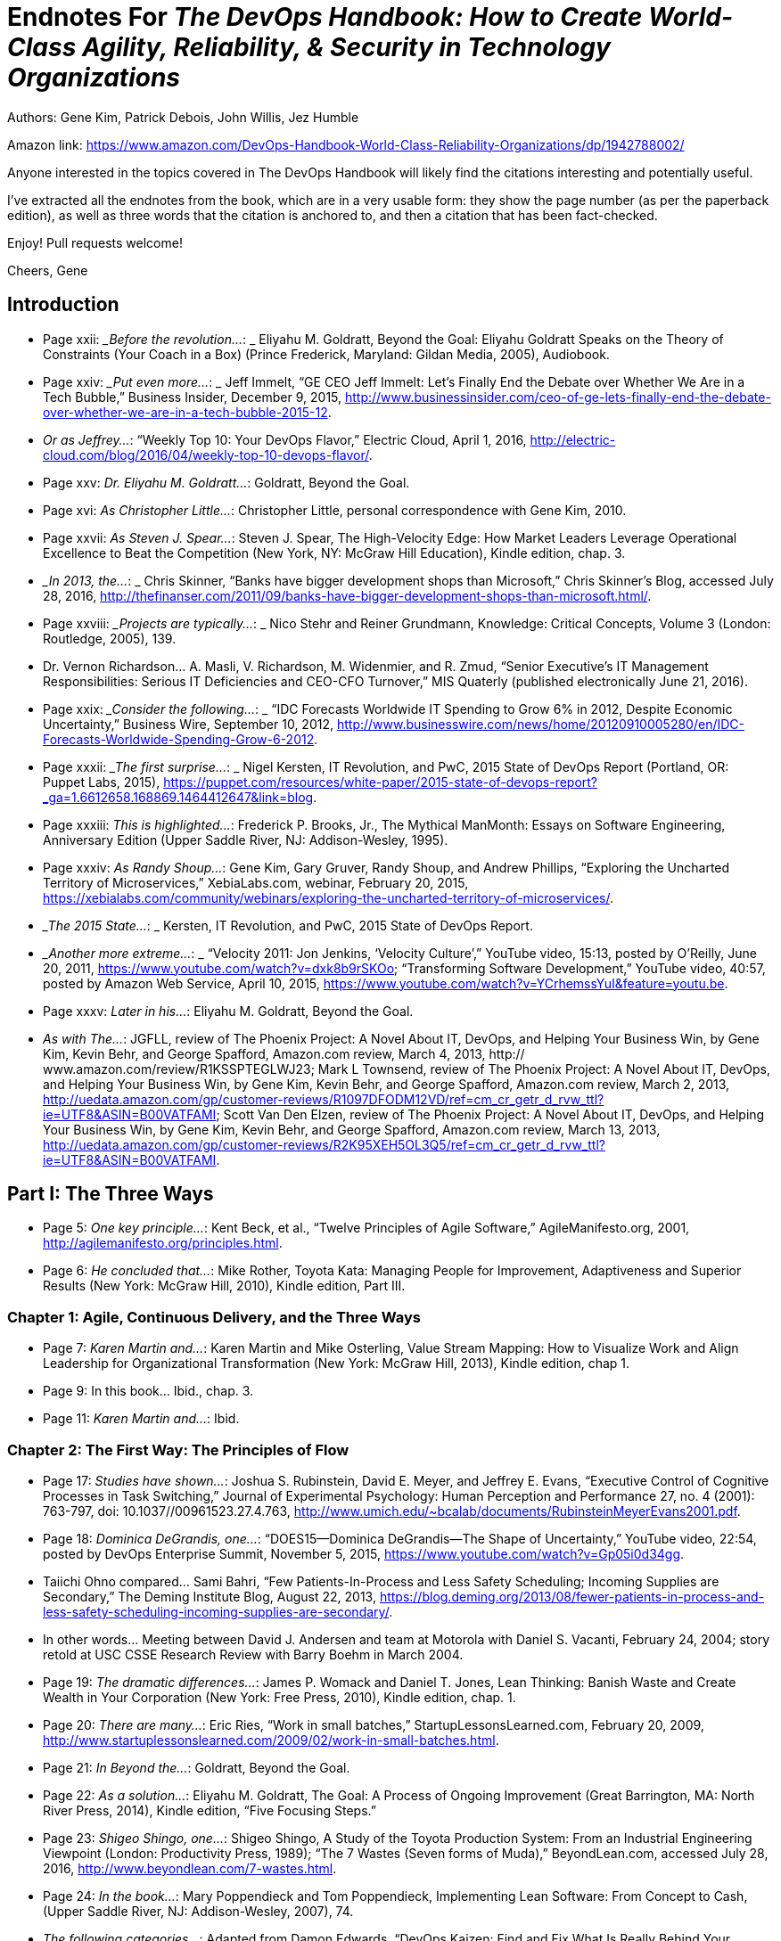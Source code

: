 
= Endnotes For _The DevOps Handbook: How to Create World-Class Agility, Reliability, & Security in Technology Organizations_

Authors: Gene Kim, Patrick Debois, John Willis, Jez Humble

Amazon link: https://www.amazon.com/DevOps-Handbook-World-Class-Reliability-Organizations/dp/1942788002/

Anyone interested in the topics covered in The DevOps Handbook will likely find the citations interesting and potentially useful.

I've extracted all the endnotes from the book, which are in a very usable form: they show the page number (as per the paperback edition), as well as three words that the citation is anchored to, and then a citation that has been fact-checked.

Enjoy!  Pull requests welcome!

Cheers,
Gene



:numbered!:


== Introduction

* Page xxii:	__Before the revolution…_: _ Eliyahu M. Goldratt, Beyond the Goal: Eliyahu Goldratt Speaks on the Theory of Constraints (Your Coach in a Box) (Prince Frederick, Maryland: Gildan Media, 2005), Audiobook.

* Page xxiv: __Put even more…_: _ Jeff Immelt, “GE CEO Jeff Immelt: Let’s Finally End the Debate over Whether We Are in a Tech Bubble,” Business Insider, December 9, 2015, http://www.businessinsider.com/ceo-of-ge-lets-finally-end-the-debate-over-whether-we-are-in-a-tech-bubble-2015-12.

* _Or as Jeffrey…_:  “Weekly Top 10: Your DevOps Flavor,” Electric Cloud, April 1, 2016,  http://electric-cloud.com/blog/2016/04/weekly-top-10-devops-flavor/.

* Page xxv: _Dr. Eliyahu M. Goldratt…_:  Goldratt, Beyond the Goal.

* Page xvi: _As Christopher Little…_:  Christopher Little, personal correspondence with Gene Kim, 2010.

* Page xxvii: _As Steven J. Spear…_:  Steven J. Spear, The High-Velocity Edge: How Market Leaders Leverage Operational Excellence to Beat the Competition (New York, NY: McGraw Hill Education), Kindle edition, chap. 3.

* __In 2013, the…_: _ Chris Skinner, “Banks have bigger development shops than Microsoft,” Chris Skinner’s Blog, accessed July 28, 2016, 
http://thefinanser.com/2011/09/banks-have-bigger-development-shops-than-microsoft.html/.

* Page xxviii: __Projects are typically…_: _ Nico Stehr and Reiner Grundmann,
Knowledge: Critical Concepts, Volume 3 (London: Routledge, 2005), 139.

* Dr. Vernon Richardson… A. Masli, V.  Richardson, M. Widenmier, and R. Zmud, “Senior Executive’s IT Management Responsibilities: Serious IT Deficiencies and CEO-CFO Turnover,” MIS Quaterly (published electronically June 21, 2016).

* Page xxix: __Consider the following…_: _ “IDC Forecasts Worldwide IT Spending to Grow 6% in 2012, Despite Economic Uncertainty,” Business Wire, September 10, 2012, http://www.businesswire.com/news/home/20120910005280/en/IDC-Forecasts-Worldwide-Spending-Grow-6-2012.

* Page xxxii: __The first surprise…_: _ Nigel Kersten, IT Revolution, and PwC, 2015 State of DevOps Report (Portland, OR: Puppet Labs, 2015), https://puppet.com/resources/white-paper/2015-state-of-devops-report?_ga=1.6612658.168869.1464412647&link=blog.

* Page xxxiii: _This is highlighted…_:  Frederick P. Brooks, Jr., The Mythical ManMonth: Essays on Software Engineering, Anniversary Edition (Upper Saddle River, NJ: Addison-Wesley, 1995).

* Page xxxiv: _As Randy Shoup…_:  Gene Kim, Gary Gruver, Randy Shoup, and Andrew Phillips, “Exploring the Uncharted Territory of Microservices,” XebiaLabs.com, webinar, February 20, 2015, https://xebialabs.com/community/webinars/exploring-the-uncharted-territory-of-microservices/.

* __The 2015 State…_: _ Kersten, IT Revolution, and PwC, 2015 State of DevOps Report.

* __Another more extreme…_: _ “Velocity 2011: Jon Jenkins, ‘Velocity Culture’,” YouTube video, 15:13, posted by O’Reilly, June 20, 2011, https://www.youtube.com/watch?v=dxk8b9rSKOo; “Transforming Software Development,” YouTube video, 40:57, posted by Amazon Web Service, April 10, 2015,  https://www.youtube.com/watch?v=YCrhemssYuI&feature=youtu.be. 

* Page xxxv:	_Later in his…_:  Eliyahu M. Goldratt, Beyond the Goal.

* _As with The…_:  JGFLL, review of The Phoenix Project: A Novel About IT, DevOps, and Helping Your Business Win, by Gene Kim, Kevin Behr, and George Spafford, Amazon.com review, March 4, 2013, http:// www.amazon.com/review/R1KSSPTEGLWJ23; Mark L Townsend, review of The Phoenix Project: A Novel About IT, DevOps, and Helping Your Business Win, by Gene Kim, Kevin Behr, and George Spafford, Amazon.com review, March 2, 2013, http://uedata.amazon.com/gp/customer-reviews/R1097DFODM12VD/ref=cm_cr_getr_d_rvw_ttl?ie=UTF8&ASIN=B00VATFAMI; Scott Van Den Elzen, review of The Phoenix Project: A Novel About IT, DevOps, and Helping Your Business Win, by Gene Kim, Kevin Behr, and George Spafford, Amazon.com review, March 13, 2013, http://uedata.amazon.com/gp/customer-reviews/R2K95XEH5OL3Q5/ref=cm_cr_getr_d_rvw_ttl?ie=UTF8&ASIN=B00VATFAMI.

== Part I: The Three Ways

* Page 5:	 _One key principle…_:  Kent Beck, et al., “Twelve Principles of Agile Software,” AgileManifesto.org, 2001, http://agilemanifesto.org/principles.html.

* Page 6:	 _He concluded that…_:  Mike Rother, Toyota Kata: Managing People for Improvement, Adaptiveness and Superior Results (New York: McGraw Hill, 2010), Kindle edition, Part III.

=== Chapter 1: Agile, Continuous Delivery, and the Three Ways

* Page 7:	 _Karen Martin and…_:  Karen Martin and Mike Osterling, Value Stream Mapping: How to Visualize Work and Align Leadership for Organizational Transformation (New York: McGraw Hill, 2013), Kindle edition, chap 1.

* Page 9:		In this book… Ibid., chap. 3.

* Page 11:		_Karen Martin and…_:  Ibid.

=== Chapter 2: The First Way: The Principles of Flow

* Page 17:	 _Studies have shown…_:  Joshua S. Rubinstein, David E. Meyer, and Jeffrey E. Evans, “Executive Control of Cognitive Processes in Task Switching,” Journal of Experimental Psychology: Human Perception and Performance 27, no. 4 (2001): 763-797, doi: 10.1037//00961523.27.4.763, http://www.umich.edu/~bcalab/documents/RubinsteinMeyerEvans2001.pdf.

* Page 18:	 _Dominica DeGrandis, one…_:  “DOES15—Dominica DeGrandis—The Shape of Uncertainty,” YouTube video, 22:54, posted by DevOps Enterprise Summit, November 5, 2015, https://www.youtube.com/watch?v=Gp05i0d34gg.

* Taiichi Ohno compared… Sami Bahri, “Few Patients-In-Process and Less Safety Scheduling; Incoming Supplies are Secondary,” The Deming Institute Blog, August 22, 2013, https://blog.deming.org/2013/08/fewer-patients-in-process-and-less-safety-scheduling-incoming-supplies-are-secondary/.

* In other words… Meeting between David J. Andersen and team at Motorola with Daniel S. Vacanti, February 24, 2004; story retold at USC CSSE Research Review with Barry Boehm in March 2004.

* Page 19:	 _The dramatic differences…_:  James P. Womack and Daniel T. Jones, Lean Thinking: Banish Waste and Create Wealth in Your Corporation (New York: Free Press, 2010), Kindle edition, chap. 1.

* Page 20:	 _There are many…_:  Eric Ries, “Work in small batches,” StartupLessonsLearned.com, February 20, 2009, http://www.startuplessonslearned.com/2009/02/work-in-small-batches.html.

* Page 21:	 _In Beyond the…_:  Goldratt, Beyond the Goal.

* Page 22:	 _As a solution…_:  Eliyahu M. Goldratt, The Goal: A Process of Ongoing Improvement (Great Barrington, MA: North River Press, 2014), Kindle edition, “Five Focusing Steps.”

* Page 23:	 _Shigeo Shingo, one…_:  Shigeo Shingo, A Study of the Toyota Production System: From an Industrial Engineering Viewpoint (London: Productivity Press, 1989); “The 7 Wastes (Seven forms of Muda),” BeyondLean.com, accessed July 28, 2016, http://www.beyondlean.com/7-wastes.html.

* Page 24:	 _In the book…_:  Mary Poppendieck and Tom Poppendieck, Implementing Lean Software: From Concept to Cash, (Upper Saddle River, NJ: Addison-Wesley, 2007), 74.

* _The following categories…_:  Adapted from Damon Edwards, “DevOps Kaizen: Find and Fix What Is Really Behind Your Problems,” Slideshare.net, posted by dev2ops, May 4, 2015, http://www.slideshare.net/dev2ops/dev-ops-kaizen-damon-edwards.

=== Chapter 3: The Second Way: The Principles of Feedback

* Page 28:	 _Dr. Charles Perrow…_:  Charles Perrow, Normal Accidents: Living with High Risk Technologies (Princeton, NJ: Princeton University Press, 1999).

* _Dr. Sidney Dekker…_:  Dr. Sidney Dekker, The Field Guide to Understanding Human Error (Lund University, Sweden: Ashgate, 2006).

* _After he decoded…_:  Spear, The High-Velocity Edge, chap. 8.

* Dr. Spear extended… Ibid.

* Page 29:	 _Dr. Peter Senge…_:  Peter M. Senge, The Fifth Discipline: The Art & Practice of the Learning Organization (New York: Doubleday, 2006), Kindle edition, chap. 5.

* _In one well-documented…_:  “NUMMI,” This American Life, March 26, 2010,  http://www.thisamericanlife.org/radio-archives/episode/403/transcript.

* Page 30:	 As Elisabeth Hendrickson… “DOES15 Elisabeth Hendrickson Its All About Feedback,” YouTube video, 34:47, posted by DevOps Enterprise Summit, November 5, 2015, https://www.youtube.com/watch?v=r2BFTXBundQ.
“In doings so… Spear, The High-Velocity Edge, chap. 1.

* Page 31:	 _As Dr. Spear…_:  Ibid., chap. 4.

* _In the 1700s…_:  Dr. Thomas Sowell, Knowledge and Decisions (New York: Basic Books, 1980), 222.

* Page 34:		_As Gary Gruver…_:  Gary Gruver, personal correspondence with Gene Kim, 2014.

=== Chapter 4: The Third Way: The Principles of Continual Learning and Experimentation

* Page 37:	 _For instance, in…_:  Paul Adler, “Time-and-Motion Regained,” Harvard Business Review, January-February 1993, https://hbr.org/1993/01/time-and-motion-regained.

* Page 38:	 _The “name, blame…_:  Dekker, The Field Guide to Understanding Human Error, chap. 1.

* _Dr. Sidney Dekker…_:  “Just Culture: Balancing Safety and Accountability,” Lund University, Human Factors & System Safety website, November 6, 2015, http://www.humanfactors.lth.se/sidney-dekker/books/just-culture/.

* Page 39:	 _He observed that…_:  Ron Westrum, “The study of information flow: A personal journey,” Proceedings of Safety Science 67 (August 2014): 58-63, https://www.researchgate.net/publication/261186680_The_study_of_information_flow_A_personal_journey.

* _As Bethany Macri…_:  Bethany Macri, “Morgue: Helping Better Understand Events by Building a Post Mortem Tool Bethany Macri,” Vimeo video, 33:34, posted by info@devopsdays.org, October 18, 2013, http://vimeo.com/77206751.

* _Dr. Spear observes…_:  Spear, The High-Velocity Edge, chap. 1.

* _In The Fifth…_:  Senge, The Fifth Discipline, chap. 1.

* _Mike Rother observed…_:  Mike Rother, Toyota Kata, 12.

* _This is why…_:  Mike Orzen, personal correspondence with Gene Kim, 2012.

* Page 41:	 _Consider the following…_:  “Paul O’Neill,” Forbes, October 11, 2001, http://www.forbes.com/2001/10/16/poneill.html.

* _In 1987, Alcoa…_:  Spear, The High-Velocity Edge, chap. 4.

* _As Dr. Spear…_:  Ibid.

* Page 42:	 _A remarkable example…_:  Ibid., chap. 5.

* Page 44:	 _This process of…_:  Nassim Nicholas Taleb, Antifragile: Things That Gain from Disorder (Incerto), (New York: Random House, 2012).

* _According to Womack…_:  Jim Womack, Gemba Walks (Cambridge, MA: Lean Enterprise Institute, 2011), Kindle edition, location 4113.

* Page 45:	 _Mike Rother formalized…_:  Rother, Toyota Kata, Part IV.

* _Mike Rother observes…_:  Ibid., Conclusion.

== Part II: Where To Start

=== Chapter 5: Selecting Which Value Stream to Start With

* Page 51:	 _Therefore, we must…_:  Michael Rembetsy and Patrick McDonnell, “Continuously Deploying Culture [at Etsy],” Slideshare.net, October 4, 2012, posted by Patrick McDonnel.bl, http://www.slideshare.net/mcdonnps/continuously-deploying-culture-scaling-culture-at-etsy-14588485.

* _In 2015, Nordstrom…_:  “Nordstrom, Inc.,” company profile on Vault. com, http://www.vault.com/company-profiles/retail/nordstrom-inc/company-overview.aspx.

* _The stage for…_:  Courtney Kissler, “DOES14 Courtney Kissler Nordstrom Transforming to a Culture of Continuous Improvement,” YouTube video, 29:59, posted by DevOps Enterprise Summit 2014, October 29, 2014, https://www.youtube.com/watch?v=0ZAcsrZBSlo.

* These organizations were… Tom Gardner, “Barnes & Noble, Blockbuster, Borders: The Killer B’s Are Dying,” The Motley Fool, July 21, 2010, http://www.fool.com/investing/general/2010/07/21/barnes-noble-blockbuster-borders-the-killer-bs-are.aspx.

* Page 52:	 _As Kissler described…_:  Kissler, “DOES14 Courtney Kissler Nordstrom.”

* _As Kissler said…_:  Ibid; Alterations to quote made by Courtney Kissler via personal correspondence with Gene Kim, 2016.

* Page 53:	 _As Kissler stated…_:  Ibid; Alterations to quote made by Courtney Kissler via personal correspondence with Gene Kim, 2016.

* _In 2015, Kissler…_:  Ibid.

* _She continued, “This…_:  Ibid.

* Page 54:	 _Kissler concluded, “From…_:  Ibid.

* _An example of…_:  Ernest Mueller, “Business model driven cloud adoption: what NI Is doing in the cloud,” Slideshare.net, June 28, 2011, posted by Ernest Mueller, http://www.slideshare.net/mxyzplk/business-model-driven-cloud-adoption-what-ni-is-doing-in-the-cloud.


* Page 55:	 _Although many believe…_:  Unpublished calculation by Gene Kim after the 2014 DevOps Enterprise Summit.
Indeed, one of… Kersten, IT Revolution, and PwC, 2015 State of DevOps Report.

* Page 56:	 _CSG (2013): In…_:  Prugh, “DOES14: Scott Prugh, CSG DevOps and Lean in Legacy Environments,” Slideshare.net, November 14, 2014, posted by DevOps Enterprise Summit, http://www.slideshare.net/DevOpsEnterpriseSummit/scott-prugh.

* Etsy (2009): In… Rembetsy and McDonnell, “Continuously Deploying Culture [at Etsy].”

* Page 56:	 _The Gartner research…_:  Bernard Golden, “What Gartner’s Bimodal IT Model Means to Enterprise CIOs,” CIO Magazine, January 27, 2015, http://www.cio.com/article/2875803/cio-role/what-gartner-s-bimodal-it-model-means-to-enterprise-cios.html.

* _Systems of record…_:  Ibid.
* _Systems of engagement…_:  Ibid.

* Page 57:	 _The data from…_:  Kersten, IT Revolution, and PwC, 2015 State of DevOps Report.
* _Scott Prugh, VP…_:  Scott Prugh, personal correspondence with Gene Kim, 2014.
* _Geoffrey A. Moore…_:  Geoffrey A. Moore and Regis McKenna, Crossing the Chasm: Marketing and Selling High-Tech Products to Mainstream Customers (New York: HarperCollins, 2009), 11.

* Page 58:	 _Big bang, top-down…_:  Linda Tucci, “Four Pillars of PayPal’s ‘Big Bang’ Agile Transformation,” TechTarget, August 2014, http://searchcio.techtarget.com/feature/Four-pillars-of-PayPals-big-bang-Agile-transformation.

* Page 59:	 _The following list…_:  “Creating High Velocity Organizations,” description of course by Roberto Fernandez and Steve Spear, MIT Sloan Executive Education website, accessed May 30, 2016, http://executive.mit.edu/openenrollment/program/organizational-development-high-velocity-organizations.

* But as Ron van Kemenade… Ron Van Kemande, “Nothing Beats Engineering Talent: The Agile Transformation at ING,” presentation at the DevOps Enterprise Summit, London, UK, June 30-July 1, 2016.

* Page 60:	 _Peter Drucker, a…_:  Leigh Buchanan, “The Wisdom of Peter Drucker from A to Z,” Inc., November 19, 2009, http://www.inc.com/articles/2009/11/drucker.html.

=== Chapter 6: Understanding the Work in Our Value Stream, Making it Visible, and Expanding it Across the Organization

* Page 61:	 _Over the years…_:  Kissler, “DOES14 Courtney Kissler Nordstrom.”

* _Kissler explained:…_: Ross Clanton and Michael Ducy, interview of Courtney Kissler and Jason Josephy, “Continuous Improvement at Nordstrom,” The Goat Farm, podcast audio, June 25, 2015, http://goatcan.do/2015/06/25/the-goat-farm-episode-7-continuous-improvement-at-nordstrom/.

* Page 62:	 _She said proudly…_:  Ibid.

* Page 63:	 _Technology executives or…_:  Brian Maskell, “What Does This Guy Do? Role of Value Stream Manager,” Maskell, July 3, 2015, http://blog.maskell.com/?p=2106http://www.lean.org/common/display/?o=221.

* Page 64:	 _Damon Edwards observed…_:  Damon Edwards, “DevOps Kaizen: Find and Fix What Is Really Behind Your Problems,” Slideshare.net, posted by dev2ops, May 4, 2015, http://www.slideshare.net/dev2ops/dev-ops-kaizen-damon-edwards.

* Page 66:	 _In their book …_: Vijay Govindarajan and Chris Trimble, The Other Side of Innovation: Solving the Execution Challenge (Boston, MA: Harvard Business Review, 2010) Kindle edition.

* Page 67:	 _Based on their…_: Ibid., Part I.
* Page 70:	 _After the near-death…_:  Marty Cagan, Inspired: How to Create Products Customers Love (Saratoga, CA: SVPG Press, 2008), 12.
* _Cagan notes that…_:  Ibid.

* Page 71:	 _Six months after…_:  Ashlee Vance, “LinkedIn: A Story About Silicon Valley’s Possibly Unhealthy Need for Speed,” Bloomberg, April 30, 2013, http://www.bloomberg.com/bw/articles/2013-04-29/linkedin-a-story-about-silicon-valleys-possibly-unhealthy-need-for-speed.

* _LinkedIn was created…_:  “LinkedIn started back in 2003 — Scaling LinkedIn A Brief History,” Slideshare.net, posted by Josh Clemm, November 9, 2015, http://www.slideshare.net/joshclemm/how-linkedin-scaled-a-brief-history/3-LinkedIn_started_back_in_2003.

* _One year later…_:  Jonas Klit Nielsen, “8 Years with LinkedIn – Looking at the Growth [Infographic],” MindJumpers.com, May 10, 2011, http://www.mindjumpers.com/blog/2011/05/linkedin-growth-infographic/.

* _By November 2015…_:   “LinkedIn started back in 2003,” Slideshare.net.

* _The problem was…_:  “From a Monolith to Microservices + REST: The Evolution of LinkedIn’s Architecture,” Slideshare.net, posted by Karan Parikh, November 6, 2014, http://www.slideshare.net/parikhk/restli-and-deco.

* _Josh Clemm, a…_:  “LinkedIn started back in 2003,” Slideshare.net.

* Page 72:	 _In 2013, journalist…_:  Vance, “LinkedIn: A Story About,” Bloomberg.

* _Scott launched Operation…_:  “How I Structured Engineering Teams at LinkedIn and AdMob for Success,” First Round Review, 2015, http://firstround.com/review/how-i-structured-engineering-teams-at-linkedin-and-admob-for-success/.

* _Scott described one…_:  Ashlee Vance, “Inside Operation InVersion, the Code Freeze that Saved LinkedIn,” Bloomberg, April 11, 2013, http://www.bloomberg.com/news/articles/2013-04-10/inside-operation-inversion-the-code-freeze-that-saved-linkedin.

* _However, Vance described…_:  Vance, “LinkedIn: A Story About,” Bloomberg.
* _As Josh Clemm…_:  “LinkedIn started back in 2003,” Slideshare.net.
* _Kevin Scott stated…_:  “How I Structured Engineering Teams,” First Round Review.
* Page 73:	 _As Christopher Little…_:  Christopher Little, personal correspondence with Gene Kim, 2011.
* Page 74:	 _As Ryan Martens…_:  Ryan Martens, personal correspondence with Gene Kim, 2013.

=== Chapter 7: How to Design Our Organization and Architecture with Conway’s Law in Mind

* Page 77:		_He observed, “After…_: Dr. Melvin E. Conway, “How Do Committees Invent?” MelConway.com,  http://www.melconway.com/research/committees.html, previously published in Datamation, April 1968.
These observations led… Ibid.
* Page 77:	 _Eric S. Raymond, author…_:  Eric S. Raymond, “Conway’s Law,” catb. org, accessed May 31, 2016, http://catb.org/~esr/jargon/.
* Page 78:	 _Etsy’s DevOps journey…_:  Sarah Buhr, “Etsy Closes Up 86 Percent on First Day of Trading,” Tech Crunch, April 16, 2015, http://techcrunch.com/2015/04/16/etsy-stock-surges-86-percent-at-close-of-first-day-of-trading-to-30-per-share/.
* _As Ross Snyder…_:  “Scaling Etsy: What Went Wrong, What Went Right,” Slideshare.net, posted by Ross Snyder, October 5, 2011, http://www.slideshare.net/beamrider9/scaling-etsy-what-went-wrong-what-went-right.
* _As Snyder observed…_:  Ibid.
* _In other words…_:  Sean Gallagher, “When ‘Clever’ Goes Wrong: How Etsy Overcame Poor Architectural Choices,” Arstechnica, October 3, 2011, http://arstechnica.com/business/2011/10/when-clever-goes-wrong-how-etsy-overcame-poor-architectural-choices/.

* _Snyder explained that…_:  “Scaling Etsy” Slideshare.net.
* Page 79:	 _Etsy initially had…_:  Ibid.
* _In the spring…_:  Ibid.
* _As Snyder described…_:  Ross Snyder, “Surge 2011—Scaling Etsy: What Went Wrong, What Went Right,” YouTube video, posted by Surge Conference, December 23, 2011, https://www.youtube.com/watch?v=eenrfm50mXw.
* Page 80:	 _As Snyder said…_:  Ibid.
* Sprouter was one… “Continuously Deploying Culture: Scaling Culture at Etsy Velocity Europe 2012,” Slideshare.net, posted by Patrick McDonnell, October 4, 2012, http://www.slideshare.net/mcdonnps/continuously-deploying-culture-scaling-culture-at-etsy-14588485.
* _They are defined…_:  “Creating High Velocity Organizations,” description of course by Roberto Fernandez and Steven Spear.
* Page 82:		Adrian Cockcroft remarked… Adrian Cockcroft, personal correspondence with Gene Kim, 2014.
* Page 84:	 _In the Lean…_:  Spear, The High-Velocity Edge, chap. 8.
* _As Mike Rother…_:  Rother, Toyota Kata, 250.

* _Reflecting on shared…_:  “DOES15 Jody Mulkey DevOps in the Enterprise: A Transformation Journey,” YouTube video, 28:22, posted by DevOps Enterprise Summit, November 5, 2015, https://www.youtube.com/watch?v=USYrDaPEFtM.

* Page 85:	 _He continued, “The…_:  Ibid.
* _Pedro Canahuati, their…_:  Pedro Canahuati, “Growing from the Few to the Many: Scaling the Operations Organization at Facebook,” InfoQ, December 16, 2013, http://www.infoq.com/presentations/scaling-operations-facebook.

* _When departments over-specialize…_:  Spear, The High-Velocity Edge, chap. 1.
* Page 86:	 _Scott Prugh writes…_:  Scott Prugh, “Continuous Delivery,” Scaled Agile Framework, updated February 14, 2013, http://www.scaledagileframework.com/continuous-delivery/. 
* _“By cross-training…_:  Ibid.
* _“Traditional managers will…_:  Ibid.
* Page 87:	 _Furthermore, as Prugh…_:  Ibid.
* _When we value…_:  Dr. Carol Dweck, “Carol Dweck Revisits the ‘Growth Mindset,’” Education Week, September 22, 2015, http:// www.edweek.org/ew/articles/2015/09/23/carol-dweck-revisits-the-growth-mindset.html.

* _As Jason Cox…_:  Jason Cox, “Disney DevOps: To Infinity and Beyond,” presentation at DevOps Enterprise Summit 2014, San Francisco, CA, October 2014.
* Page 88:	 As John Lauderbach… John Lauderbach, personal conversation with Gene Kim, 2001.
* Page 89:	 _These properties are…_:  Tony Mauro, “Adopting Microservices at Netflix: Lessons for Architectural Design,” NGINX, February 19, 2015, https://www.nginx.com/blog/microservices-at-netflix-architectural-best-practices/.; 

* Adam Wiggins, “The Twelve-Factor App,” 12Factor.net, January 30, 2012, http://12factor.net/.
* Page 90:	 _Randy Shoup, former…_:  “Exploring the Uncharted Territory of Microservices,” YouTube video, 56:50, posted by XebiaLabs, Inc., February 20, 2015, https://www.youtube.com/watch?v=MRa21icSIQk.
* Page 91:	 _Amazon CTO Werner…_:  Larry Dignan, “Little Things Add Up,”
Baseline, October 19, 2005, http://www.baselinemag.com/c/a/Projects-Management/Profiles-Lessons-From-the-Leaders-in-the-iBaselinei500/3.
* _Target is the…_:  Heather Mickman and Ross Clanton, “DOES15
* Heather Mickman & Ross Clanton (Re)building an Engineering Culture: DevOps at Target,” YouTube video, 33:39, posted by DevOps Enterprise Summit, November 5, 2015, https://www.youtube.com/watch?v=7s-VbB1fG5o.
* _As Mickman described…_:  Ibid.
* Page 92:	 _In an attempt… Ibid. Because our team… Ibid. In the following…_:  Ibid.
* Page 93:	 _These changes have…_:  Ibid.
* _The API Enablement…_:  Ibid.

=== Chapter 8: How to Get Great Outcomes by Integrating Operations into the Daily Work of Development

* Page 95:		_At Big Fish…_:  “Big Fish Celebrates 11th Consecutive Year of Record Growth,” BigFishGames.com, January 28, 2014, http://pressroom.bigfishgames.com/2014-01-28-Big-Fish-Celebrates-11th-Consecutive-Year-of-Record-Growth.
* Page 96:	 _He observed that…_: Paul Farrall, personal correspondence with Gene Kim, January 2015.
* _Farrall defined two…_:  Ibid., 2014.
* _He concludes, “The…_:  Ibid.
* Page 97:	 _Ernest Mueller observed…_:  Ernest Mueller, personal correspondence with Gene Kim, 2014.
* _As Damon Edwards…_: Edwards, “DevOps Kaizen.”
* Page 98:	 _Dianne Marsh, Director…_:  “Dianne Marsh ‘Introducing Change while Preserving Engineering Velocity,” YouTube video, 17:37, posted by Flowcon, November 11, 2014, https://www.youtube.com/watch?v=eW3ZxY67fnc.
* Page 99:	 _Jason Cox said…_:  Jason Cox, “Disney DevOps.”
* Page 100:	 _At Etsy, this…_:  “devopsdays Minneapolis 2015 Katherine Daniels
DevOps: The Missing Pieces,” YouTube video, 33:26, posted by DevOps Minneapolis, July 13, 2015, https://www.youtube.com/watch?v=LNJkVw93yTU.
* Page 102:		_As Ernest Mueller…_:  Ernest Mueller, personal correspondence with Gene Kim, 2015.
* _Scrum is an agile…_: Hirotaka Takeuchi and Ikujiro Nonaka, “New Product Development Game,” Harvard Business Review (January 1986): 137-146.

== Part III: The First Way: The Technical Practices Of Flow 


=== Chapter 9: Create the Foundations of Our Deployment Pipeline

* Page 111:	 _In her presentation…_:  Em Campbell-Pretty, “DOES14 Em CampbellPretty How a Business Exec Led Agile, Lead, CI/CD,” YouTube video, 29:47, posted by DevOps Enterprise Summit, April 20, 2014, https://www.youtube.com/watch?v=-4pIMMTbtwE.
* _Campbell-Pretty became…_:  Ibid.
* Page 112:	 _They created a…_:  Ibid.
* _Campbell-Pretty observed…_:  Ibid.
* _Camplbell-Pretty described…_:  Ibid.
* Page 115:		_The first version…_:  “Version Control History,” PlasticSCM.com, accessed May 31, 2016, https://www.plasticscm.com/version-control-history.html.
* _A version control…_:  Jennifer Davis and Katherine Daniels, Effective DevOps: Building a Culture of Collaboration, Affinity, and Tooling at Scale (Sebastopol, CA: O’Reilly Media, 2016), 37.

* Page 118:		_Bill Baker, a…_:  Simon Sharwood, “Are Your Servers PETS or CATTLE?,” The Register, March 18 2013, http://www.theregister.co.uk/2013/03/18/servers_pets_or_cattle_cern/.
* Page 118:	 _At Netflix, the…_:  Jason Chan, “OWASP AppSecUSA 2012: Real World Cloud Application Security,” YouTube video, 37:45, posted by Christiaan008, December 10, 2012, https://www.youtube.com/watch?v=daNA0jXDvYk.
* Page 119:	 _The latter pattern…_:  Chad Fowler, “Trash Your Servers and Burn Your Code: Immutable Infrastructure and Disposable Components,” ChadFowler.com, June 23, 2013, http://chadfowler.com/2013/06/23/immutable-deployments.html.
* _The entire application…_:  John Willis, “Docker and the Three Ways of DevOps Part 1: The First Way—Systems Thinking,” Docker, May 26, 2015, https://blog.docker.com/2015/05/docker-three-ways-devops/.

=== Chapter 10: Enable Fast and Reliable Automated Testing 


* Page 123:	 _Gary Gruver, former…_:  Gary Gruver, personal correspondence with Gene Kim, 2014.
* _They had problems…_:  “DOES15 Mike Bland Pain Is Over, If You Want It,” Slideshare.net, posted by Gene Kim, November 18, 2015, http://www.slideshare.net/ITRevolution/does15-mike-bland-pain-is-over-if-you-want-it-55236521.
* Page 124:	 _Bland describes how… Ibid. Bland described that… Ibid. As Bland describes… Ibid. As Bland notes…_:  Ibid.
* Page 125:	 _Over the next…_:  Ibid.
* _Eran Messeri, an…_:  Eran Messeri, “What Goes Wrong When Thousands of Engineers Share the Same Continuous Build?,” presentation at the GOTO Conference, Aarhus, Denmark, October 2, 2013.
* _Messeri explains, “There…_:  Ibid.
* _All their code…_:  Ibid.
* Page 126:	 _Some of the…_: Ibid.
* Page 132:		_Martin Fowler described…_:  Martin Fowler, “TestPyramid,” MartinFowler.com, May 1, 2012, http://martinfowler.com/bliki/TestPyramid.html.
* Page 134:	 _This technique was…_:  Martin Fowler, “Test Driven Development,” MartinFowler.com, March 5, 2005, http://martinfowler.com/bliki/TestDrivenDevelopment.html.
* Page 135:	 _Nachi Nagappan, E. Michael…_:  Nachiappan Nagappan, E. Michael Maximilien, Thirumalesh Bhat, and Laurie Williams, “Realizing quality improvement through test driven development: results and experiences of four industrial teams,” Empir Software Engineering, 13, (2008): 289-302, http://research.microsoft.com/en-us/groups/ese/nagappan_tdd.pdf.

* _In her 2013…_:  Elisabeth Hendrickson, “On the Care and Feeding of Feedback Cycles,” Slideshare.net, posted by Elisabeth Hendrickson, November 1, 2013, http://www.slideshare.net/ehendrickson/care-and-feeding-of-feedback-cycles.
* _However, merely automating…_:  “Decreasing false positives in automated testing,” Slideshare.net, posted by Sauce Labs, March 24,  2015, http://www.slideshare.net/saucelabs/decreasing-false-positives-in-automated-testing.; Martin Fowler, “Eradicating Non-determinism in Tests,” MartinFowler.com, April 14, 2011, http://martinfowler.com/articles/nonDeterminism.html.

* Page 136:	 _As Gary Gruver…_:  Gary Gruver, “DOES14 Gary Gruver Macy’s
Transforming Traditional Enterprise Software Development Processes,” YouTube video, 27:24, posted by DevOps Enterprise Summit 2014, October 29, 2014, https://www.youtube.com/watch?v=-HSSGiYXA7U.

* Page 139:		_Randy Shoup, former…_:  Randy Shoup, “The Virtuous Cycle of Velocity: What I Learned About Going Fast at eBay and Google by Randy Shoup,” YouTube video, 30:05, posted by Flowcon, December 26, 2013, https://www.youtube.com/watch?v=EwLBoRyXTOI.

* _This is sometimes…_:  David West, “Water scrum-fall is-reality_of_ agile_for_most,” Slideshare.net, posted by harsoft, April 22, 2013, http://www.slideshare.net/harsoft/water-scrumfall-isrealityofagileformost.

=== Chapter 11: Enable and Practice Continuous Integration 

* Gene Kim, “The Amazing DevOps Transformation of the HP LaserJet Firmware Team (Gary Gruver),” ITRevolution.com, 2013, http://itrevolution.com/the-amazing-devops-transformation-of-the-hp-laserjet-firmware-team-gary-gruver/.
* Gary Gruver and Tommy Mouser, Leading the Transformation: Applying Agile and DevOps Principles at Scale (Portland, OR: IT Revolution Press), 60.

* _Gruver observed, “Without…_:  Kim, “The Amazing DevOps Transformation ” ITRevolution.com.
* Page 147:	 _Jeff Atwood, founder…_: Jeff Atwood, “Software Branching and Parallel Universes,” CodingHorror.com, October 2, 2007, http://blog.codinghorror.com/software-branching-and-parallel-universes/.
* 148 _This is how…_: Ward Cunningham, “Ward Explains Debt Metaphor,” c2.com, 2011, http://c2.com/cgi/wiki?WardExplainsDebtMetaphor.
* Page 149:	 _Ernest Mueller, who…_:  Ernest Mueller, “2012: A Release Odyssey,” Slideshare.net, posted by Ernest Mueller, March 12, 2014, http://www.slideshare.net/mxyzplk/2012-a-release-odyssey.

* _At that time…_:  “Bazaarvoice, Inc. Announces Its Financial Results for the Fourth Fiscal Quarter and Fiscal Year Ended April 30, 2012,” BasaarVoice.com, June 6, 2012, http://investors.bazaarvoice.com/releasedetail.cfm?ReleaseID=680964.

* Page 150:	 _Mueller observed, “It…_:  Ernest Mueller, “DOES15 Ernest Mueller
DevOps Transformations At National Instruments and…,” YouTube video, 34:14, posted by DevOps Enterprise Summit, November 5, 2015, https://www.youtube.com/watch?v=6Ry40h1UAyE.

* _“By running these…_:  Ibid.
* Page 151:	 _Mueller further described…_:  Ibid.
* _However, the data…_: Kersten, IT Revolution, and PwC, 2015 State of DevOps Report.

=== Chapter 12: Automate and Enable Low-Risk Releases 

* Page 153:		_In 2012, Rossi…_:  Chuck Rossi, “Release engineering and push karma: Chuck Rossi,” post on Chuck Rossi’s Facebook page, April 5, 2012, https://www.facebook.com/notes/facebook-engineering/release-engineering-and-push
-karma-chuck-rossi/10150660826788920.

* _Just prior to…_:  Ryan Paul, “Exclusive: a behind-the-scenes look at Facebook release engineering,” Ars Technica, April 5, 2012, http://arstechnica.com/business/2012/04/exclusive-a-behind-the-scenes-look-at-facebook-release-engineering/1/.
* _Rossi continued, “If…_:  Chuck Rossi, “Release engineering and push karma.”
* The Facebook frontend… Paul, “Exclusive: a behind-the-scenes look at Facebook release engineering,” Ars Technica.
* _He explained that…_:  Chuck Rossi, “Ship early and ship twice as often,” post on Chuck Rossi’s Facebook page, August 3, 2012, https://www.facebook.com/notes/facebook-engineering/ship-early-and-ship-twice-as-often/10150985860363920.
* Page 154:		Kent Beck, the.. Kent Beck, “Slow Deployment Causes Meetings,” post on Kent Beck’s Facebook page, November 19, 2015), https://www.facebook.com/notes/kent-beck/slow-deployment-causes-meetings/1055427371156793?_rdr=p.

* Page 157:	 _Scott Prugh, their…_:  Prugh, “DOES14: Scott Prugh, CSG DevOps and Lean in Legacy Environments.”
* _Prugh observed, “It…_:  Ibid.
* Page 158:	 _Prugh writes, “We…_:  Ibid.
* _Prugh also observes:…_: Ibid.
* _In their experiments…_:  Puppet Labs and IT Revolution Press, 2013 State of DevOps Report (Portland, OR: Puppet Labs, 2013), http://www.exin-library.com/Player/eKnowledge/2013-state-of-devops-report.pdf.
* _Prugh reported that…_:  Scott Prugh and Erica Morrison, “DOES15
* Scott Prugh & Erica Morrison Conway & Taylor Meet the Strangler (v2.0),” YouTube video, 29:39, posted by DevOps Enterprise Summit, November 5, 2015, https://www.youtube.com/watch?v=tKdIHCL0DUg.
* Page 159:	 _Consider the following…_:  Tim Tischler, personal conversation with Gene Kim, FlowCon 2013.
In practice, the… Puppet Labs and IT Revolution Press, 2013 State of DevOps Report.
* Page 162:	 _The deployment process…_:  Chad Dickerson, “Optimizing for developer happiness,” CodeAsCraft.com, June 6, 2011, https://codeascraft.com/2011/06/06/optimizing-for-developer-happiness/.

* _As Noah Sussman…_:  Noah Sussman and Laura Beth Denker, “Divide and Conquer,” CodeAsCraft.com, April 20, 2011, https://codeascraft.com/2011/04/20/divide-and-concur/.
* _Sussman writes, “Through…_:  Ibid.
* Page 163:	 _If all the tests…_:  Ibid.
* Once it is an.. Erik Kastner, “Quantum of Deployment,” CodeAsCraft.com, May 20, 2010, https://codeascraft.com/2010/05/20/quantum-of-deployment/.

* Page 168:		_This technique was…_:  Timothy Fitz, “Continuous Deployment at IMVU: Doing the impossible fifty times a day,” TimothyFitz.com, February 10, 2009, http://timothyfitz.com/2009/02/10/continuous-deployment-at-imvu-doing-the-impossible-fifty-times-a-day/.

* _This pattern is…_:  Fitz, “Continuous Deployment,” TimothyFitz.com.; Michael Hrenko, “DOES15 Michael Hrenko DevOps Insured By Blue Shield of California,” YouTube video, 42:24, posted by DevOps Enterprise Summit, November 5, 2015, https://www.youtube.com/watch?v=NlgrOT24UDw.

* Page 172:	 _One sophisticated example…_:  Andrew ‘Boz’ Bosworth, “Building and testing at Facebook,” post on Boz Facebook page, August 8, 2012, https://www.facebook.com/notes/facebook-engineering/building-and-testing-at-facebook/10151004157328920; “Etsy’s Feature flagging API used for operational rampups and A/B testing,” GitHub.com, https://github.com/etsy/feature; “Library for configuration management API,” GitHub.com, https://github.com/Netflix/archaius.
* Page 173:	 _In 2009, when…_:  John Allspaw, “Convincing management that cooperation and collaboration was worth it,” KitchenSoap.com, January 5, 2012, http://www.kitchensoap.com/2012/01/05/convincing-management-that-cooperation-and-collaboration-was-worth-it/.
* Page 174:	 _Similarly, as Chuck…_:  Rossi, “Release engineering and push karma.”

* _For nearly a decade…_:  Emil Protalinski, “Facebook passes 1.55B monthly active users and 1.01B daily active users,” Venture Beat, November 4, 2015, http://venturebeat.com/2015/11/04/facebook-passes-1-55b-monthly-active-users-and-1-01-billion-daily-active-users/.

* Page 174:	 _By 2015, Facebook…_:  Ibid.
* _Eugene Letuchy, an…_: Eugene Letuchy, “Facebook Chat,” post on Eugene Letuchy’s Facebook page, May 3, 2008, http://www.facebook.com/note.php?note_id=14218138919&id=944554719.
* _Implementing this computationally-intensive…_:  Ibid.
* Page 175:	 _As Letuchy wrote…_:  Ibid.

=== Chapter 13: Architect for Low-Risk Releases

* _He observes that…_:  Kim, Gruver, Shoup, and Phillips, “Exploring the Uncharted Territory of Microservices.”
* _He reflects, “Looking…_:  Ibid.
* _eBay’s architecture went…_:  Shoup, “From Monolith to Microservices.”
* Page 180:	 _Charles Betz, author…_:  Charles Betz, Architecture and Patterns for IT Service Management, Resource Planning, and Governance: Making Shoes for the Cobbler’s Children (Witham, MA: Morgan Kaufmann, 2011), 300.
* Page 182:		_As Randy Shoup…_:  Randy Shoup, “From the Monolith to Microservices,” Slideshare.net, posted by Randy Shoup, October 8, 2014, http://www.slideshare.net/RandyShoup/goto-aarhus2014-enterprisearchitecturemicroservices.
* _Shoup notes, “Organizations…_:  Ibid.
* _As Randy Shoup observes…_:  Ibid.
* Page 184:		_One of the most…_:  Werner Vogels, “A Conversation with Werner Vogels,” acmqueque 4, no. 4 (2006): 14-22, http://queue.acm.org/detail.cfm?id=1142065.
* _Vogel tells Gray…_:  Ibid.

* _Describing the thought…_:  Ibid.
* _Vogel notes, “The…_:  Ibid.
* Page 185:		_In 2011, Amazon…_:  John Jenkins, “Velocity 2011: Jon Jenkins, “Velocity Culture,”” YouTube video, 15:13, posted by O’Reilly, June 20, 2011, https://www.youtube.com/watch?v=dxk8b9rSKOo.
* Page 185:	 _By 2015, they…_:  Ken Exner, “Transforming Software Development,” YouTube video, 40:57, posted by Amazon Web Services, April 10, 2015, https://www.youtube.com/watch?v=YCrhemssYuI&feature=youtu.be.
* _The term strangler…_:  Martin Fowler, “StranglerApplication,” MartinFowler.com, June 29, 2004, http://www.martinfowler.com/bliki/StranglerApplication.html.

* _When we implement…_:  Boris Lublinsky, “Versioning in SOA,” The Architecture Journal,  April 2007, https://msdn.microsoft.com/en-us/library/bb491124.aspx.
* Page 186:	 _The strangler application…_:  Paul Hammant, “Introducing Branch by Abstraction,” PaulHammant.com, April 26, 2007, http://paulhammant.com/blog/branch_by_abstraction.html.
* _An observation from…_:  Martin Fowler, “StranglerApplication,” MartinFowler.com, June 29, 2004, http://www.martinfowler.com/bliki/StranglerApplication.html.
* _Blackboard Inc., is…_:  Gregory T. Huang, “Blackboard CEO Jay Bhatt on the Global Future of Edtech,” Xconomy, June 2, 2014, http://www.xconomy.com/boston/2014/06/02/blackboard-ceo-jay-bhatt-on-the-global-future-of-edtech/.
* Page 187:	 _As David Ashman…_:  David Ashman, “DOES14 David Ashman
* Blackboard Learn Keep Your Head in the Clouds,” YouTube video, 30:43, posted by DevOps Enterprise Summit 2014, October 28, 2014, https://www.youtube.com/watch?v=SSmixnMpsI4.
* _In 2010, Ashman…_:  Ibid.
* _How this started…_: David Ashman, personal correspondence with Gene Kim, 2014.
* _Ashman noted. “To…_:  Ibid.
* Page 188:	 _“In fact,” Ashman…_:  Ibid.
* Page 189:	 _Ashman concluded, “Having…_:  Ibid.


== Part IV: The Second Way: The Technical Practices Of Feedback 

=== Chapter 14: Create Telemetry to Enable Seeing and Solving Problems

* Page 195:		_In Operations, we…_:   Kim, Behr, and Spafford, The Visible Ops Handbook: Implementing ITIL in 4 Practical and Auditable Steps (Eugene, OR: IT Process Institute, 2004), Kindle edition, Introduction.
* _In contrast, the…_:  Ibid.
* _In other words…_: Ibid.
* Page 196:	 _To enable this…_:  “Telemetry,” Wikipedia, last modified May 5, 2016, https://en.wikipedia.org/wiki/Telemetry.
* _McDonnell described how…_:  Michael Rembetsy and Patrick McDonnell, “Continuously Deploying Culture: Scaling Culture at Etsy Velocity Europe 2012,” Slideshare.net, posted by Patrick McDonnell, October 4, 2012, http://www.slideshare.net/mcdonnps/continuously-deploying-culture-scaling-culture-at-etsy-14588485.
* _McDonnell explained further…_:  Ibid.
* By 2011, Etsy… John Allspaw, personal conversation with Gene Kim, 2014.
* Page 197:	 _As Ian Malpass…_:  Ian Malpass, “Measure Anything, Measure Everything,” CodeAsCraft.com, February 15, 2011, http://codeascraft.com/2011/02/15/measure-anything-measure-everything/.
* Page 197:	 _One of the findings…_:  Kersten, IT Revolution, and PwC, 2015 State of DevOps Report.
* _The top two…_:  “2014 State Of DevOps Findings! Velocity Conference,” Slideshare.net, posted by Gene Kim, June 30, 2014, http://www.slideshare.net/realgenekim/2014-state-of-devops-findings-velocity-conference.
* Page 198:	 _In The Art…_:  James Turnbull, The Art of Monitoring (Seattle, WA: Amazon Digital Services, 2016), Kindle edition, Introduction.
* Page 200:	 The resulting capability… “Monitorama Please, no more Minutes, Milliseconds, Monoliths or Monitoring Tools,” Slideshare.net, posted by Adrian Cockcroft, May 5, 2014, http://www.slideshare.net/adriancockcroft/monitorama-please-no-more.
* Page 201:	 _Scott Prugh, Chief…_:  Prugh, “DOES14: Scott Prugh, CSG DevOps and Lean in Legacy Environments.”
To support these… Brice Figureau, “The 10 Commandments of Logging,” Mastersen’s Blog, January 13, 2013, http://www.masterzen.fr/2013/01/13/the-10-commandments-of-logging/.
* Page 202:	 _Choosing the right…_:  Dan North, personal correspondence with Gene Kim, 2016.
To help ensure… Anton Chuvakin, “LogLogic/Chuvakin Log Checklist,” republished with permission, 2008, http://juliusdavies.ca/logging/llclc.html.
* Page 203:	 In 2004, Kim… Kim, Behr, and Spafford, The Visible Ops Handbook, Introduction.
* Page 204:	 _This was the…_:  Dan North, “Ops and Operability,” SpeakerDeck.com, February 25, 2016, https://speakerdeck.com/tastapod/ops-and-operability.
* _As John Allspaw…_:  John Allspaw, personal correspondence with Gene Kim, 2011.
* Page 206:	 _This is often…_:  “Information Radiators,” AgileAlliance.com, accessed May 31, 2016, https://www.agilealliance.org/glossary/incremental-radiators/.
* Page 207:	 Although there may.. Ernest Mueller, personal correspondence with Gene Kim, 2014.
Prachi Gupta, Director… Prachi Gupta, “Visualizing LinkedIn’s Site Performance,” LinkedIn Engineering blog, June 13, 2011, https://engineering.linkedin.com/25/visualizing-linkedins-site-performance.
* Page 208:	 _Thus began Eric…_:  Eric Wong, “Eric the Intern: the Origin of InGraphs,” LinkedIn, June 30, 2011, http://engineering.linkedin.com/32/eric-intern-origin-ingraphs.
* _Wong wrote, “To…_:  Ibid.
* _At the time…_:  Ibid.
* _In writing about…_:  Gupta, “Visualizing LinkedIn’s Site Performance.”
* Page 210:		_Ed Blankenship, Senior…_:  Ed Blankenship, personal correspondence with Gene Kim, 2016.
* Page 212:		_However, increasingly these…_:  Mike Burrows, “The Chubby lock service for loosely-coupled distributed systems,” OSDI’06: Seventh Symposium on Operating System Design and Implementation, November 2006, http://static.googleusercontent.com/media/research.google.com/en//archive/chubby-osdi06.pdf.
* Page 212:	 _Consul may be…_:  Jeff Lindsay, “Consul Service Discovery with Docker,” Progrium.com, August 20, 2014, http://progrium.com/blog/2014/08/20/consul-service-discovery-with-docker.
* Page 213:	 _As Jody Mulkey…_:  Jody Mulkey, “DOES15 Jody Mulkey DevOps in the Enterprise: A Transformation Journey,” YouTube video, 28:22, posted by DevOps Enterprise Summit, November 5, 2015, https://www.youtube.com/watchv=USYrDaPEFtM.

=== Chapter 15: Analyze Telemetry to Better Anticipate Problems and Achieve Goals

* Page 215:		In 2015, Netflix… Netflix Letter to Shareholders, January 19, 2016, http://files.shareholder.com/downloads/NFLX/2432188684x0x870685/C6213FF9-5498-4084-A0FF-74363CEE35A1/Q4_15_Letter_to_Shareholders_-_COMBINED.pdf.
* _Roy Rapoport describes…_:  Roy Rapoport, personal correspondence with Gene Kim, 2014.
* _One of the statistical…_:  Victoria Hodge and Jim Austin, “A Survey of Outlier Detection Methodologies,” Artificial Intelligence Review 22, no. 2 (October 2004): 85-126, http://www.geo.upm.es/postgrado/CarlosLopez/papers/Hodge+Austin_OutlierDetection_AIRE381.pdf.
* Rapoport explains that.. Roy Rapoport, personal correspondence with Gene Kim, 2014.
* Page 216:		_Rapoport continues, “We…_:  Ibid.
* _Rapoport states that…_:  Ibid.
* _As John Vincent…_: Toufic Boubez, “Simple math for anomaly detection toufic boubez metafor software monitorama pdx 2014-05-05,” Slideshare.net, posted by tboubez, May 6, 2014, http://www.slideshare.net/tboubez/simple-math-for-anomaly-detection-toufic-boubez-metafor-software-monitorama-pdx-20140505.
* Page 218:	 _Tom Limoncelli, co-author…_:  Tom Limoncelli, “Stop monitoring whether or not your service is up!,” EverythingSysAdmin.com, November 27, 2013, http://everythingsysadmin.com/2013/11/stop-monitoring-if-service-is-up.html.
* Page 219:	 _As Dr. Toufic…_:  Toufic Boubez, “Simple math for anomaly detection toufic boubez metafor software monitorama pdx 2014-05-05,” Slideshare.net, posted by tboubez, May 6, 2014, http://www.slideshare.net/tboubez/simple-math-for-anomaly-detection-toufic-boubez-metafor-software-monitorama-pdx
-20140505.
* Page 220:	 _Dr. Nicole Forsgren…_: Dr. Nicole Forsgren, personal correspondence with Gene Kim,  2015.
* Page 221:	 _Scryer works by…_:  Daniel Jacobson, Danny Yuan, and Neeraj Joshi, “Scryer: Netflix’s Predictive Auto Scaling Engine,” The Netflix Tech Blog, November 5, 2013, http://techblog.netflix.com/2013/11
/scryer-netflixs-predictive-auto-scaling.html.
* Page 222:	 _These techniques are…_:  Varun Chandola, Arindam Banerjee, and Vipin Kumar, “Anomaly detection: A survey,” ACM Computing Surveys 41, no. 3 (July 2009): article no. 15, http://doi.acm.org/10.1145/1541880.1541882.
* _Tarun Reddy, VP…_:  Tarun Reddy, personal interview with Gene Kim, Rally headquarters, Boulder, CO, 2014.
* Page 224:	 _At Monitorama in 2014…_:  “Kolmogorov-Smirnov Test,” Wikipedia, last modified May 19, 2016, http://en.wikipedia.org/wiki/Kolmogorov%E2%80%93Smirnov_test.
* Page 225:	 _Even saying Kilmogorov-Smirnov…_: ”Simple math for anomaly detection toufic boubez metafor software monitorama pdx 2014-05-05,” Slideshare.net, posted by tboubez, May 6, 2014, http://www.slideshare.net/tboubez/simple-math-for-anomaly-detection-toufic-boubez-metafor-software-monitorama-pdx-20140505.

=== Chapter 16: Enable Feedback So Development and Operations Can Safely Deploy Code 

* Page 227:	 _In 2006, Nick…_:  Mark Walsh, “Ad Firms Right Media, AdInterax Sell To Yahoo,” MediaPost, October 18, 2006, http://www.mediapost.com/publications/article/49779/ad-firms-right-media-adinterax-sell-to-yahoo.html?edition=.
* _Galbreath described the…_:  Nick Galbreath, personal conversation with Gene, 2013.
* _However, Galbreath observed…_:  Nick Galbreath, “Continuous Deployment The New #1 Security Feature, from BSildesLA 2012,” Slideshare.net, posted by Nick Galbreath, Aug 16, 2012, http://www.slideshare.net/nickgsuperstar/continuous-deployment-the-new-1-security-feature.
* _After observing many…_:  Ibid.
* Page 228:	 _Galbreath observes that…_:  Ibid.
* Page 231:	 As Patrick Lightbody… “Volocity 2011: Patrick Lightbody, ‘From Inception to Acquisition,’” YouTube video, 15:28, posted by O’Reilly, June 17, 2011, https://www.youtube.com/watch?v=ShmPod8JecQ.
* Page 232:	 _As Arup Chakrabarti…_:  Arup Chakrabarti, “Common Ops Mistakes,” presentation at Heavy Bit Industries, June 3, 2014, http://www.heavybit.com/library/video/common-ops-mistakes/
* Page 233:	 _More recently, Jeff…_:  ”From Design Thinking to DevOps and Back Again: Unifying Design & Operations,” Vimeo video, 21:19, posted by William Evans, June 5, 2015, https://vimeo.com/129939230.
* Page 234:	 As an anonymous… Anonymous, personal conversation with Gene Kim, 2005.
* Launch guidance and.. Tom Limoncelli, “SRE@Google: Thousands Of DevOps Since 2004,” YouTube video of USENIX Association Talk, NYC, posted by USENIX, 45:57, posted January 12, 2012, http://www.youtube.com/watchv=iIuTnhdTzK0.
* Page 238:	 _As Treynor Sloss has…_:  Ben Treynor, “Keys to SRE” (presentation, Usenix SREcon14, Santa Clara, CA, May 30, 2014), https://www.usenix.org/conference/srecon14/technical-sessions/presentation/keys-sre.
* _Treynor Sloss has resisted…_:  Ibid.
* _Even when new…_:  Limoncelli, “SRE@Google.”
* _Tom Limoncelli noted…_:  Ibid.
* Page 239:	 _Limoncelli noted, “In…_:  Ibid.
* _Furthemore, Limoncelli observed…_:  Tom Limoncelli, personal correspondence with Gene Kim, 2016.
* Page 239:		_Limoncelli explained, “Helping…_: Ibid., 2015.

=== Chapter 17: Integrate Hypothesis-Driven Development and A/B Testing into Our Daily Work

* Page 242:	 _Cook explained that…_:  Scott Cook, “Leadership in an Agile Age: An Interview with Scott Cook,” Intuit.com, April 20, 2011, https://web.archive.org/web/20160205050418/http://network.intuit.com/2011/04/20/leadership-in-the-agile-age/
* _He continued, “By…_:  Ibid.
* Page 243:	 _In previous eras…_:  “Direct Marketing,” Wikipedia, last modified May 28, 2016, https://en.wikipedia.org/wiki/Direct_marketing.
* _Interestingly, it has…_:  Freakonomics, “Fighting Poverty With Actual Evidence: Full Transcript,” Freakonomics.com, November 27, 2013, http://freakonomics.com/2013/11/27/fighting-poverty-with-actual-evidence-full-transcript/.
* Page 244:	 _Ronny Kohavi, Distinguished…_:  Ron Kohavi, Thomas Crook, and Roger Longbotham, “Online Experimentation at Microsoft,” (paper presented at the Fifteenth ACM SIGKDD International Conference on Knowledge Discovery and Data Mining, Paris, France, 2009), http://www.exp-platform.com/documents/exp_dmcasestudies.pdf.
* _Kohavi goes on…_: Ibid.
* Page 246:	 _Barry O’Reilly, co-author…_:  Barry O’Reilly, “How to Implement Hypothesis-Driven Development,” BarryOReilly.com, October 21, 2013,  http://barryoreilly.com/2013/10/21/how-to-implement-hypothesis-driven-development/.
* _In 2009, Jim…_:  Gene Kim, “Organizational Learning and Competitiveness: Revisiting the “Allspaw/Hammond 10 Deploys Per Day at Flickr” Story,” ITRevolution.com, 2015, http://itrevolution.com/organizational-learning-and-competitiveness-a-different-view-of-the-allspawhammond-10-deploys-per-day-at-flickr-story/.
* Page 247:	 _Stoneham observes that…_:  Ibid.
* _He continues, “These…_: Ibid.
* _Their astounding achievements…_:  Ibid.
* Page 248:	 _Stoneham concluded, “This…_:  Ibid.

=== Chapter 18: Create Review and Coordination Processes to Increase Quality of Our Current Work

* Page 249:	 _Once a pull…_:  Scott Chacon, “Github Flow,” ScottChacon.com, August   31,   2011,  http://scottchacon.com/2011/08/31/github-flow.html.
* Page 251:		_For example, in…_:   Jake Douglas, “Deploying at Github,” GitHub.com, August 29, 2012, https://github.com/blog/1241-deploying-at-github.
* _A fifteen minute…_:  John Allspaw, “Counterfactual Thinking, Rules, and the Knight Capital Accident,” KitchenSoap.com, October 29, 2013, http://www.kitchensoap.com/2013/10/29/counterfactuals-knight-capital/.
* Page 253:		_One of the core…_:   Bradley Staats and David M. Upton, “Lean Knowledge Work,” Harvard Business Review, October 2011, https://hbr.org/2011/10/lean-knowledge-work.
* Page 256:	 _As Giary Özil…_:  Giray Özil, Twitter post, February 27, 2013, 10:42 a.m., https://twitter.com/girayozil/status/306836785739210752.
* Page 257:	 _As noted earlier…_:  Eran Messeri, “What Goes Wrong When Thousands of Engineers Share the Same Continuous Build?,” (2013), http://scribes.tweetscriber.com/realgenekim/206.
* _In 2010, there…_:  John Thomas and Ashish Kumar, “Welcome to the Google Engineering Tools Blog,” Google Engineering Tools blog, posted May 3, 2011, http://google-engtools.blogspot.com/2011/05/welcome-to-google-engineering-tools.html.
* _This requires considerable…_:  Ashish Kumar, “Development at the Speed and Scale of Google,” (presentation at QCon, San Francisco, CA, 2010), https://qconsf.com/sf2010/dl/qcon-sanfran-2010/slides/AshishKumar_DevelopingProductsattheSpeedandScaleofGoogle.pdf.
* Page 258:	 _He said, “I…_:  Randy Shoup, personal correspondence with Gene Kim, 2014.
* Page 259:	 _Jeff Atwood, one…_:  Jeff Atwood, “Pair Programming vs. Code Reviews,” CodingHorror.com, November 18, 2013, http://blog.codinghorror.com/pair-programming-vs-code-reviews/.
* Page 260:	 _He continued, “Most…_:  Ibid.
* _Dr. Laurie Williams performed…_:  “Pair Programming,” ALICE Wiki page, last modified April 4, 2014, http://euler.math.uga.edu/wiki/index.php?title=Pair_programming.
* _She argues that…_:  Elisabeth Hendrickson, “DOES15 Elisabeth Hendrickson Its All About Feedback,” YouTube video, 34:47, posted by DevOps Enterprise Summit, November 5, 2015, https://www.youtube.com/watch?v=r2BFTXBundQ.
* Page 261:	 _In her 2015…_:  Ibid.
* _The problem Hendrickson…_:  Ibid. Worse, skilled developers… Ibid. Hendrickson lamented that… Ibid.
* Page 262:	 _That was an actual…_:  Ryan Tomayko and Shawn Davenport, personal interview with Gene Kim, 2013.
* _It is many…_:  Ibid.
* _Reading through the…_:  Ibid.
* Page 263:	 _Adrian Cockcroft observed…_:  Adrian Cockcroft, interview by Michael Ducy and Ross Clanton, “Adrian Cockcroft of Battery Ventures – the Goat Farm – Episode 8,” The Goat Farm, podcast audio, July 31, 2015, http://goatcan.do/2015/07/31/adrian-cockcroft-of-battery-ventures-the-goat-farm-episode-8/.

* _Similarly, Dr. Tapabrata Pal…_:  Tapabrata Pal, “DOES15 Tapabrata Pal Banking on Innovation & DevOps,” YouTube video, 32:57, posted by DevOps Enterprise Summit, January 4, 2016, https://www.youtube.com/watch?v=bbWFCKGhxOs.
* _Jason Cox, Senior…_:  Jason Cox, “Disney DevOps.”
* _At Target in…_:  Ross Clanton and Heather Mickman, ‘DOES14 Ross Clanton and Heather Mickman DevOps at Target,” YouTube video, 29:20, posted by DevOps Enterprise Summit 2014, October 29, 2014, https://www.youtube.com/watch?v=exrjV9V9vhY.
* Page 264:	 _“As we went…_:  Ibid.
* _She added, “I…_:  Ibid.

== Part V:The Third Way: The Technical Practices Of Continual Learning And Experimentation

=== Chapter 19: Enable and Inject Learning into Daily Work

* Page 271:	 _The result is…_:  Spear, The High-Velocity Edge, chap. 1.
* _“For such an…_:  Ibid., chap. 10.
* _A striking example…_:  Julianne Pepitone, “Amazon EC2 Outage Downs Reddit, Quora,” CNN Money, April 22, 2011, http://money.cnn.com/2011/04/21/technology/amazon_server_outage.
* _In January 2013…_:  Timothy Prickett Morgan, “A Rare Peek Into The Massive Scale of AWS,” Enterprise Tech, November 14, 2014, http://www.enterprisetech.com/2014/11/14/rare-peek-massive-scale-aws/.
* Page 272:	 _However, a Netflix…_:  Adrian Cockcroft, Cory Hicks, and Greg Orzell, “Lessons Netflix Learned from the AWS Outage,” The Netflix Tech Blognetflix-learned-from-aws-outage.html.
* _They did so…_:  Ibid.
* Page 273:	 _Dr. Sidney Dekker…_:  Sidney Dekker, Just Culture: Balancing Safety and Accountability (Lund University, Sweden: Ashgate Publishing Company, 2007), 152.
* _He asserts that…_:  “DevOpsDays Brisbane 2014 Sidney Decker, "System Failure, Human Error: Who’s to Blame?” Vimeo video, 1:07:38, posted by info@devopsdays.org, 2014, https://vimeo.com/102167635.
* Page 273:		_As John Allspaw…_:  Jenn Webb, interview with John Allspaw, “PostMortems, Sans Finger-Pointing,” The O’Reilly Radar Postcast, podcast audio, August 21, 2014, http://radar.oreilly.com/2014/08/postmortems-sans-finger-pointing-the-oreilly-radar-podcast.html.
* Page 274:		_Blameless post-mortems, a…_:  John Allspaw, “Blameless PostMortems and a Just Culture,” CodeAsCraft.com, May 22, 2012, http://codeascraft.com/2012/05/22/blameless-postmortems/.
* Page 276:	 _Ian Malpass, an…_:  Ian Malpass, “DevOpsDays Minneapolis 2014 -Ian Malpass, Fallible humans,” YouTube video, 35:48, posted by DevOps Minneapolis, July 20, 2014, https://www.youtube.com/watch?v=5NY-SrQFrBU.
* _Dan Milstein, one…_:  Dan Milstein, “Post-Mortems at HubSpot: What I Learned from 250 Whys,” HubSpot, June 1, 2011, http://product.hubspot.com/blog/bid/64771/Post-Mortems-at-HubSpot-What-I-Learned-From-250-Whys.
* _We may also…_:  “Post-Mortem for February 24, 2010 Outage,” Google App Engine website, March 4, 2010, https://groups.google.com /forum/#!topic/google-appengine/p2QKJ0OSLc8; “Summary of the Amazon DynamoDB Service Disruption and Related Impacts in the US-East Region,” Amazon Web Services website, accessed May 28, 2016, https://aws.amazon.com/message/5467D2/.
* _This desire to…_:  Bethany Macri, “Morgue: Helping Better Understand Events by Building a Post Mortem Tool Bethany Macri,” Vimeo video, 33:34, posted by info@devopsdays.org, October 18, 2013, http://vimeo.com/77206751.
* _For example, as…_:  Spear, The High-Velocity Edge, chap. 4.
* Page 278:	 Dr. Amy C. Edmondson… Amy C. Edmondson, “Strategies for Learning from Failure,” Harvard Business Review, April 2011, https://hbr.org/2011/04/strategies-for-learning-from-failure.
* Page 279:	 _Dr. Spear summarizes…_:  Ibid.
* _We now know…_:  Ibid., chap. 3.
* _However, prior to…_:  Michael Roberto, Richard M.J. Bohmer, and Amy C. Edmondson, “Facing Ambiguous Threats,” Harvard Business Review, November 2006, https://hbr.org/2006/11/facing-ambiguous-threats/ar/1.
* _They describe how…_:  Ibid.
* Page 280:	 _They observe, “Firms…_:  Ibid.
* _The authors conclude…_:  Ibid.
* _On failures, Roy…_:  Roy Rapoport, personal correspondence with Gene Kim, 2012.
* _He continues, “I…_:  Ibid.
* Page 281:	 _He concludes, “DevOps…_:  Ibid.
* _As Michael Nygard…_:  Michael T. Nygard, Release It!: Design and Deploy Production-Ready Software (Pragmatic Bookshelf: Raleigh, NC, 2007), Kindle edition, Part I.
* Page 281:	 _An even more…_:  Jeff Barr, “EC2 Maintenance Update,” AWS Blog, September 25, 2014, https://aws.amazon.com/blogs/aws/ec2-maintenance-update/.
* _As Christos Kalantzis…_:  Bruce Wong and Christos Kalantzis, “A State of Xen Chaos Monkey & Cassandra,” The Netflix Tech Blog, October 2, 2014, http://techblog.netflix.com/2014/10/a-state-of-xen-chaos-monkey-cassandra.html.
* Page 282:	 _But, Kalantzis continues…_:  Ibid.
* _As Kalantzis and…_:  Ibid.
* _Even more surprising…_:  Roy Rapoport, personal correspondence with Gene Kim, 2015.
* _Specific architectural patterns…_:  Adrian Cockcroft, personal correspondence with Gene Kim, 2012.
* _In this section…_:  Jesse Robbins, “GameDay: Creating Resiliency Through Destruction LISA11,” Slideshare.net, posted by Jesse Robbins, December 7, 2011, http://www.slideshare.net/jesserobbins/ameday-creating-resiliency-through-destruction.
* _Robbins defines resilience…_:  Ibid.
* Page 283:	 _Jesse Robbins observes…_:  Jesse Robbins, Kripa Krishnan, John Allspaw, and Tom Limoncelli, “Resilience Engineering: Learning to Embrace Failure,” amcqueue 10, no. 9 (September 13, 2012): https:// queue.acm.org/detail.cfm?id=2371297.
* _As Robbins quips…_:  Ibid.
* _As Robbins describes…_:  Ibid.
* _Robbins explains, “You…_:  Ibid.
* Page 284:	 _During that time…_:  “Kripa Krishnan: ‘Learning Continuously From Failures’ at Google,” YouTube video, 21:35, posted by Flowcon, November 11, 2014, https://www.youtube.com/watch?v=KqqS3wgQum0.
* _Krishnan wrote, “An…_:  Kripa Krishnan, “Weathering the Unexpected,” Communications of the ACM 55, no. 11 (November 2012): 48-52, http://cacm.acm.org/magazines/2012/11/156583-weathering-the-unexpected/abstract.
* _Some of the learnings…_:  Ibid.
* Page 285:		_As Peter Senge…_:  Widely attributed to Peter Senge.

=== Chapter 20: Convert Local Discoveries into Global Improvements

* Page 287:	 _As Jesse Newland…_:  Jesse Newland, “ChatOps at GitHub,” SpeakerDeck.com, February 7, 2013, https://speakerdeck.com/jnewland/chatops-at-github.
* Page 288:	 _As Mark Imbriaco…_:  Mark Imbriaco, personal correspondence with Gene Kim, 2015.
* _They enabled Hubot…_:  Newland, “ChatOps at GitHub.”
* Page 289:	 _Hubot often performed…_:  Ibid.
* Page 289:	 _Newland observes that…_: Ibid.
* Page 290:	 _Instead of putting…_:  Leon Osterweil, “Software processes are software too,” paper presented at International Conference on Software Engineering, Monterey, CA, 1987, http://www.cs.unibo.it/cianca/wwwpages/ids/letture/Osterweil.pdf.
* _Justin Arbuckle was…_:  Justin Arbuckle, “What Is ArchOps: Chef Executive Roundtable” (2013).
* _What resulted was…_:  Ibid.
* _Arbuckle’s conclusion was…_:  Ibid.
* Page 291:	 _By 2015, Google…_:  Cade Metz, “Google Is 2 Billion Lines of Code— and It’s All in One Place,” Wired, September 16, 2015, http://www.wired.com/2015/09/google-2-billion-lines-codeand-one-place/.
* _The Chrome and…_:  Ibid.
* _Rachel Potvin, a…_:  Ibid.
* _Furthermore, as Eran…_:  Eran Messeri, “What Goes Wrong When Thousands of Engineers Share the Same Continuous Build?” (2013), http://scribes.tweetscriber.com/realgenekim/206.
* _As Randy Shoup…_:  Randy Shoup, personal correspondence with Gene Kim, 2014.
* Page 292:	 _Tom Limoncelli, co-author…_:  Tom Limoncelli, “Yes, you can really work from HEAD,” EverythingSysAdmin.com, March 15, 2014, http://everythingsysadmin.com/2014/03/yes-you-really-can-work-from-head.html.
* Page 296:		_Tom Limoncelli describes…_:  Tom Limoncelli, “Python is better than Perl6,” EverythingSysAdmin.com, January 10, 2011, http://everythingsysadmin.com/2011/01/python-is-better-than-perl6
.html.
* Page 297:	 _Google used C++…_:  “Which programming languages does Google use internally?,” Quora.com forum, accessed May 29, 2016, https:// www.quora.com/Which-programming-languages-does-Google-use-internally.; “When will Google permit languages other than Python, C++, Java and Go to be used for internal projects?,” Quora.com forum, accessed May 29, 2016, https://www.quora.com/When-will-Google-permit-languages-other-than-Python-C-Java-and-Go-to-be-used-for-internal-projects/answer/Neil-Kandalgaonkar.
* _In a presentation…_:  Ralph Loura, Olivier Jacques, and Rafael Garcia, “DOES15 Ralph Loura, Olivier Jacques, & Rafael Garcia Breaking Traditional IT Paradigms to…,” YouTube video, 31:07, posted by DevOps Enterprise Summit, November 16, 2015, https://www.youtube.com/watch?v=q9nNqqie_sM.
* _In many organizations…_:  Michael Rembetsy and Patrick McDonnell, “Continuously Deploying Culture: Scaling Culture at Etsy Velocity Europe 2012,” Slideshare.net, posted by Patrick McDonnell, October 4, 2012, http://www.slideshare.net/mcdonnps/continuously-deploying-culture-scaling-culture-at-etsy-14588485.
* _At that time, Etsy…_:  Ibid.
* Page 298:	 _Over the next…_:  Ibid.
* _Similarly, Dan McKinley…_:  Dan McKinley, “Why MongoDB Never Worked Out at Etsy,” McFunley.com, December 26, 2012, http:// mcfunley.com/why-mongodb-never-worked-out-at-etsy.

=== Chapter 21: Reserve Time to Create Organizational Learning and Improvement

* Page 299:	 _One of the…_:  “Kaizen,” Wikipedia, last modified May 12, 2016, https://en.wikipedia.org/wiki/Kaizen.
* _Dr. Spear explains…_:  Spear, The High-Velocity Edge, chap. 8.
* _Spear observes that…_:  Ibid.
* Page 300:	 _Clanton describes, “We…_:  Mickman and Clanton, “(Re)building an Engineering Culture.”
* _Ravi Pandey, a…_:  Ravi Pandey, personal correspondence with Gene Kim, 2015.
* _Clanton expands on…_:  Mickman and Clanton, “(Re)building an Engineering Culture.”
* Page 301:	 _In addition to…_:  Hal Pomeranz, “Queue Inversion Week,” Righteous IT, February 12, 2009, https://righteousit.wordpress.com/2009/02/12/queue-inversion-week/.
* Page 302:	 _As Dr. Spear…_:  Spear, The High-Velocity Edge, chap. 3.
* _In an interview with Jessica…_:  Jessica Stillman, “Hack Days: Not Just for Facebookers,” Inc., February 3, 2012, http://www.inc.com/jessica-stillman/hack-days-not-just-for-facebookers.html.
* _In 2008, Facebook…_:  AP, “Number of active users at Facebook over the years,” Yahoo! News, May 1, 2013, https://www.yahoo.com/news/number-active-users-facebook-over-230449748.html?ref=gs.
* _During a hack…_:  Haiping Zhao, “HipHop for PHP: Move Fast,” post on Haiping Zhao’s Facebook page, February 2, 2010, https://www.facebook.com/notes/facebook-engineering/hiphop-for-phpmove-fast/280583813919.
* _In an interview with Cade…_:  Cade Metz, “How Three Guys Rebuilt the Foundation of Facebook,” Wired, June 10, 2013, http://www.wired.com/wiredenterprise/2013/06/facebook-hhvm-saga/all/.
* Page 303:	 _Steve Farley, VP…_:  Steve Farley, personal correspondence with Gene Kim, January 5, 2016.
* _Karthik Gaekwad, who…_:  “Agile 2013 Talk: How DevOps Change Everything,” Slideshare.net, posted by Karthik Gaekwad, August 7, 2013, http://www.slideshare.net/karthequian/howdevopschangeseverythingagile2013karthikgaekwad/.
* Page 304:	 _As Glenn O’Donnell…_:  Glenn O’Donnell, “DOES14 Glenn O’Donnell, Forrester, "Modern Services Demand a DevOps Culture Beyond Apps,” YouTube video, 12:20, posted by DevOps Enterprise Summit 2014, November 5, 2014, https://www.youtube.com/watch?v=pvPWKuO4_48.
* Page 305:	 _As of 2014…_:  Nationwide, 2014 Annual Report, https://www.nationwide.com/about-us/nationwide-annual-report-2014.jsp.
* _Steve Farley, VP…_:  Steve Farley, personal correspondence with Gene Kim, 2016.
* Page 305:		_Capital One, one…_:  “DOES15 Tapabrata Pal Banking on Innovation & DevOps,” YouTube video, 32:57, posted by DevOps Enterprise Summit, January 4, 2016, https://www.youtube.com/watch?v=bbWFCKGhxOs.
* _Dr. Tapabrata Pal…_:  Tapabrata Pal, personal correspondence with Gene Kim, 2015.
* _Target is the…_:  “Corporate Fact Sheet,” Target company website, accessed June 9, 2016, https://corporate.target.com/press/corporate.
* _Incidentally, the first…_:  Evelijn Van Leeuwen and Kris Buytaert, “DOES15 Evelijn Van Leeuwen and Kris Buytaert Turning Around the Containership,” YouTube video, 30:28, posted by DevOps Enterprise Summit, December 21, 2015, https://www.youtube.com/watch?v=0GId4AMKvPc.
* Page 306:	 _Clanton describes, “2015…_:  Mickman and Clanton, “(Re)building an Engineering Culture.”
* _At Capital One…_:  “DOES15 Tapabrata Pal Banking on Innovation & DevOps,” YouTube video, 32:57, posted by DevOps Enterprise Summit, January 4, 2016, https://www.youtube.com/watch?v=bbWFCKGhxOs.
* _Bland explains that…_: Bland, “DOES15 Mike Bland Pain Is Over, If You Want It.”
* _Even though they…_:  Ibid. 
* _They used several…_:  Ibid. 
* _Bland described, “The…_:  Ibid. 
* _Bland continues, “One …_:  Ibid.
* Page 307:	 _As Bland describes …_:  Ibid. 
* _Bland continues, “It …_:  Ibid. 
* _He continues, “The …_:  Ibid.
* _Bland describes fixits…_:  Mike Bland, “Fixits, or I Am the Walrus,” Mike-Bland.com, October 4, 2011, https://mike-bland.com/2011/10/04/fixits.html.
* _This Fixits, as…_:  Ibid.


== Part VI: The Technological Practices Of Integrating Information Security Change Management And Compliance


=== Chapter 22: Information Security as Everyone’s Job, Every Day 

* Page 313:		_One of the top…_:  James Wickett, “Attacking Pipelines--Security meets Continuous Delivery,” Slideshare.net, posted by James Wickett, June 11, 2014, http://www.slideshare.net/wickett/attacking-pipelinessecurity-meets-continuous-delivery.
* _James Wickett, one…_:  Ibid.
* _Similar ideas were…_:  Tapabrata Pal, “DOES15 Tapabrata Pal Banking on Innovation & DevOps,” YouTube video, 32:57, posted by DevOps Enterprise Summit, January 4, 2016, https://www.youtube.com/watch?v=bbWFCKGhxOs.
* Page 314:		_Justin Arbuckle, former…_:  Justin Arbuckle, personal interview with Gene Kim, 2015.
* _He continues, “By…_:  Ibid.
* Page 314:	 _This helped the…_:  Snehal Antani, “IBM Innovate DevOps Keynote,” YouTube video, 47:57, posted by IBM DevOps, June 12, 2014, https:// www.youtube.com/watch?v=s0M1P05-6Io.
* Page 315:	 _In a presentation…_:  Nick Galbreath, “DevOpsSec: Appling DevOps Principles to Security, DevOpsDays Austin 2012,” Slideshare, posted by Nick Galbreath, April 12, 2012, http://www.slideshare.net/nickgsuperstar/devopssec-apply-devops-principles-to-security.
* _Furthermore, he states…_:  Ibid.
* Page 320:	 _Furthermore, we should…_:  “OWASP Cheat Sheet Series,” OWASP.org, last modified March 2, 2016, https://www.owasp.org/index.php/OWASP_Cheat_Sheet_Series.
The scale of… Justin Collins, Alex Smolen, and Neil Matatall, “Putting to your Robots to Work V1.1,” Slideshare.net, posted by Neil Matatall, April 24, 2012, http://www.slideshare.net/xplodersuv/sf-2013-robots/.
* _In early 2009…_:  “What Happens to Companies That Get Hacked? FTC Cases,” Giant Bomb forum, posted by SuicidalSnowman, July 2012, http://www.giantbomb.com/forums/off-topic-31/what-happens-to-companies-that-get-hacked-ftc-case-540466/.
* Page 321:	 _In their previously…_:  Collins, Smolen, and Matatall, “Putting to your Robots to Work V1.1.”
* Page 322:	 _The first big…_:  Twitter Engineering, “Hack Week @ Twitter,” Twitter blog, January 25, 2012, https://blog.twitter.com/2012/hack-week-twitter.
* Page 323:	 _Josh Corman observed…_:  Josh Corman and John Willis, “Immutable Awesomeness Josh Corman and John Willis at DevOps Enterprise Summit 2015,” YouTube video, 34:25, posted by Sonatype, October 21, 2015, https://www.youtube.com/watch?v=-S8-lrm3iV4.
* _In the 2014…_: Verizon, ”2014 Data Breach Investigations Report,” (Verizon Enterprise Solutions, 2014), https://dti.delaware.gov/pdfs/rp_Verizon-DBIR-2014_en_xg.pdf.
* Page 324:	 _In 2015, this…_:  “2015 State of the Software Supply Chain Report: Hidden Speed Bumps on the Way to ‘Continuous,’” (Fulton, MD: Sonatype, Inc, 2015), http://cdn2.hubspot.net/hubfs/1958393/White_Papers/2015_State_of_the_Software_Supply_Chain_Report-.pdf?t=1466775053631.
* _The last statistic…_:  Dan Geer and Joshua Corman, “Almost Too Big to Fail,” ;login:: The Usenix Magazine, 39, no. 4 (August 2014): 66-68, https://www.usenix.org/system/files/login/articles/15_geer_0.pdf.
* Page 325:	 US Federal Government… Wyatt Kash, “New details released on proposed 2016 IT spending,” FedScoop, February 4, 2015, http://fedscoop.com/what-top-agencies-would-spend-on-it-projects-in-2016.
* As Mike Bland… Bland, “DOES15 Mike Bland Pain Is Over, If You Want It.”
* Page 326:	 Furthermore, the Cloud.gov… Mossadeq Zia, Gabriel Ramírez, Noah Kunin, “Compliance Masonry: Bulding a risk management platform, brick by brick,” 18F, April 15, 2016, https://18f.gsa.gov/2016/04/15/compliance-masonry-buildling-a-risk-management-platform/.
* _Marcus Sachs, one…_:  Marcus Sachs, personal correspondence with Gene Kim, 2010.
* Page 328:	 _We need to…_:  “VPC Best Configuration Practices,” Flux7 blog, January 23, 2014, http://blog.flux7.com/blogs/aws/vpc-best-configuration-practices.
* _In 2010, Nick…_:  Nick Galbreath, “Fraud Engineering, from Merchant Risk Council Annual Meeting 2012,” Slideshare.net, posted by Nick Galbreath, May 3, 2012, http://www.slideshare.net/nickgsuperstar/fraud-engineering.
* Page 329:	 _Of particular concern…_:  Nick Galbreath, “DevOpsSec: Appling DevOps Principles to Security, DevOpsDays Austin 2012,” Slideshare.net, posted by Nick Galbreath, April 12, 2013, http://www.slideshare.net/nickgsuperstar/devopssec-apply-devops-principles-to-security.
* _We were always…_:  Ibid.
* _This was a ridiculously…_:  Ibid.
* _As Galbreath observed…_:  Ibid.
* Page 330:	 _Galbreath observed, “One…_:  Ibid.
* _As Jonathan Claudius…_:  Jonathan Claudius, “Attacking Cloud Services with Source Code,” Speakerdeck.com, posted by Jonathan Claudius, April 16, 2013, https://speakerdeck.com/claudijd/attacking-cloud-services-with-source-code.

=== Chapter 23: Protecting the Deployment Pipeline and Integrating into Change Management and Other Security and Compliance Controls 

* Page 334:		ITIL defines utility… Axelos, ITIL Service Transition (ITIL Lifecycle Suite) (Belfast, Ireland: TSO, 2011), 48.
* Page 337:	 _Salesforce was founded…_:  Reena Matthew and Dave Mangot, “DOES14 Reena Mathew and Dave Mangot Salesforce,” Slideshare.net, posted by ITRevolution, October 29, 2014, http:// www.slideshare.net/ITRevolution/does14-reena-matthew-and-dave-mangot-salesforce.
* _By 2007, the…_:  Dave Mangot and Karthik Rajan, “Agile.2013. effecting.a.dev ops.transformation.at.salesforce,” Slideshare.net, posted by Dave Mangot, August 12, 2013, http://www.slideshare.net/dmangot/agile2013effectingadev-opstransformationatsalesforce.
* _Karthik Rajan, then…_:  Ibid.
* _At the 2014…_:  Matthew and Mangot, “DOES14  Salesforce.”
* Page 338:	 _For Mangot and …_:  Ibid.
* _Furthermore, they noted …_:  Ibid.
* Page 339:	 _Bill Massie is…_:  Bill Massie, personal correspondence with Gene Kim, 2014.
* Page 340:	 _Because the scope…_:  “Glossary,” PCI Security Standards Council website, accessed May 30, 2016, https://www.pcisecuritystandards.org/pci_security/glossary.
* _Are code review…_:  PCI Security Standards Council, Payment Card Industry (PCI) Data Security Stands: Requirements and Security Assessment Procedures, Version 3.1 (PCI Security Standards Council, 2015), Section 6.3.2. https://webcache.googleusercontent.com/search?q=cache:hpRe2COzzdAJ:https://www.cisecuritystandards.org/documents/PCI_DSS_v3-1_SAQ_D_Merchant_rev1-1.docx+&cd=2&hl=en&ct=clnk&gl=us.
* Page 341:	 _To fulfill this…_:  Bill Massie, personal correspondence with Gene Kim, 2014.
* _Massie observes that…_:  Ibid.
* _As a result…_:  Ibid.
* Page 342:	 _As Bill Shinn…_:  Bill Shinn, “DOES15 Bill Shinn Prove it! The Last Mile for DevOps in Regulated Organizations,” Slideshare.net, posted by ITRevolution, November 20, 2015, http://www.slideshare.net/ITRevolution/does15-bill-shinn-prove-it-the-last-mile-for-devops-in-regulated-organizations.
* _Helping large enterprise…_:  Ibid. Shinn notes, “One … Ibid. “That was fine … Ibid.
* _He explains, “In …_:  Ibid.
* Page 343:	 _Shinn states that …_:  Ibid. 
* _Shinn continues, “With…_:  Ibid. 
* _That requires deriving …_:  Ibid. 
* _Shinn continues, “How …_:  Ibid. 
* _Shinn gives an…_:  Ibid.
* _To helps solve…_:  James DeLuccia, Jeff Gallimore, Gene Kim, and Byron Miller, DevOps Audit Defense Toolkit (Portland, OR: IT Revolution, 2015), http://itrevolution.com/devops-and-auditors-the-devops-audit-defense-toolkit.
* Page 344:	 _She made the…_:  Mary Smith (a pseudonym), personal correspondence with Gene Kim, 2013
* She observed: … Ibid., 2014.

== Conclusion to the DevOps Handbook: A Call to Action
* Page 349:	_As Jesse Robbins…_: “Hacking Culture at VelocityConf,” Slideshare. net, posted by Jesse Robbins, June 28, 2012, http://www.slideshare.net/jesserobbins/hacking-culture-at-velocityconf.

== Appendices

* Page 353:	 _The Lean movement started…_:  Ries, The Lean Startup.
* Page 354:	 _A key principal…_:  Kent Beck et al., “Twelve Principles of Agile Software,” AgileManifesto.org, 2001, http://agilemanifesto.org/principles.html.
* Page 355:	 Toyota Kata describes…  Rother, Toyota Kata, Introduction.
* _His conclusion was…_:  Ibid..
* Page 355:		_In 2011, Eric…_:  Ries, The Lean Startup.
* Page 358:		_In the Phoenix…_:  Kim, Behr, and Spafford, The Phoenix Project, 365.
* Page 360:		_Myth 1: “Human…_:  Denis Besnard and Erik Hollnagel, Some Myths about Industrial Safety(Paris, Centre De Recherche Sur Les Risques Et Les Crises Mines, 2012), 3, http://gswong.com/?wpfb_dl=31.
*  Myth 2: _“Systems…_:  Ibid., 4.
* Myth 3: _“Safety…_:  Ibid., 6.
* Myth 4: _“Accident…_:  Ibid., 8.
* Myth 5: _“Accident…_:  Ibid., 9.
* Myth 6: _Safety…_:  Ibid., 11.
* _Rather, when the…_:  John Shook, “Five Missing Pieces in Your Standardized Work (Part 3 of 3),” Lean.org, October 27, 2009, http://www.lean.org/shook/DisplayObject.cfm?o=1321.
* Page 363:	 _Time to resolve…_:  “Post Event Retrospective Part 1,” Rally Blogs, accessed May 31, 2016, https://www.rallydev.com/blog/engineering/post-event-retrospective-part-i.
* _Bethany Macri, from…_:  “Morgue: Helping Better Understand events by Building a Post Mortem Tool Bethany Macri,” Vimeo video, 33:34, posted by info@devopsdays.org, October 18, 2013, http://vimeo.com/77206751.
* Page 364:	 _These discussions have…_:  Cockcroft, Hicks, and Orzell, “Lessons Netflix Learned.”
* _Since then, Chaos…_: Ibid.

:numbered:
